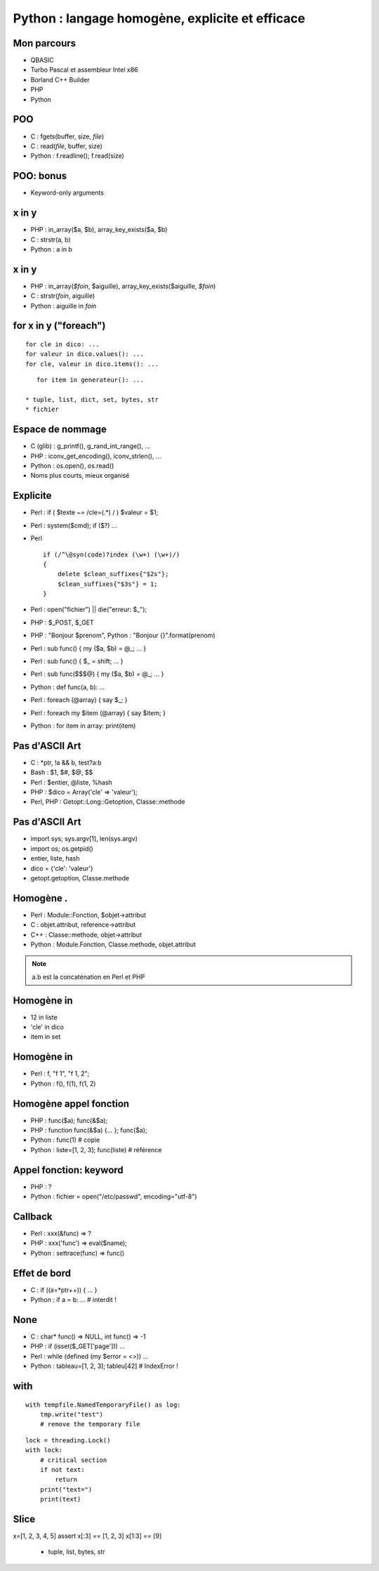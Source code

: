 ++++++++++++++++++++++++++++++++++++++++++++++++
Python : langage homogène, explicite et efficace
++++++++++++++++++++++++++++++++++++++++++++++++

Mon parcours
============

* QBASIC
* Turbo Pascal et assembleur Intel x86
* Borland C++ Builder
* PHP
* Python

.. comment:: Javascript, Delphi

POO
===

* C : fgets(buffer, size, *file*)
* C : read(*file*, buffer, size)
* Python : f.readline(); f.read(size)

.. comment:: strcpy(a, b)?

POO: bonus
==========

* Keyword-only arguments

x in y
======

* PHP : in_array($a, $b), array_key_exists($a, $b)
* C : strstr(a, b)
* Python : a in b

x in y
======

* PHP : in_array(*$foin*, $aiguille), array_key_exists($aiguille, *$foin*)
* C : strstr(*foin*, aiguille)
* Python : aiguille in *foin*

for x in y ("foreach")
======================

::

    for cle in dico: ...
    for valeur in dico.values(): ...
    for cle, valeur in dico.items(): ...

::

    for item in generateur(): ...

 * tuple, list, dict, set, bytes, str
 * fichier

Espace de nommage
=================

* C (glib) : g_printf(), g_rand_int_range(), ...
* PHP : iconv_get_encoding(), iconv_strlen(), ...
* Python : os.open(), os.read()
* Noms plus courts, mieux organisé

.. todo:: bibliothèque commune Python/PHP

Explicite
=========

* Perl : if ( $texte ~= /cle=(.*) / ) $valeur = $1;
* Perl : system($cmd); if ($?) ...
* Perl ::

    if (/^\@syn(code)?index (\w+) (\w+)/)
    {
        delete $clean_suffixes{"$2s"};
        $clean_suffixes{"$3s"} = 1;
    }

* Perl : open("fichier") || die("erreur: $_");
* PHP : $_POST, $_GET
* PHP : "Bonjour $prenom", Python : "Bonjour {}".format(prenom)

* Perl : sub func() { my ($a, $b) = @_; ... }
* Perl : sub func() { $_ = shift; ... }
* Perl : sub func($$$@) { my ($a, $b) = @_; ... }
* Python : def func(a, b): ...

* Perl : foreach (@array) { say $_; }
* Perl : foreach my $item (@array) { say $item; }
* Python : for item in array: print(item)


Pas d'ASCII Art
===============

* C : \*ptr, !a && b, test?a:b
* Bash : $1, $#, $@, $$
* Perl : $entier, @liste, %hash
* PHP : $dico = Array('cle' => 'valeur');
* Perl, PHP : Getopt::Long::Getoption, Classe::methode

.. comment:: Perl : local $| = 1;

Pas d'ASCII Art
===============

* import sys; sys.argv[1], len(sys.argv)
* import os; os.getpid()
* entier, liste, hash
* dico = {'cle': 'valeur'}
* getopt.getoption, Classe.methode

Homogène .
==========

* Perl : Module::Fonction, $objet->attribut
* C : objet.attribut, reference->attribut
* C++ : Classe::methode, objet->attribut
* Python : Module.Fonction, Classe.methode, objet.attribut

.. note:: a.b est la concaténation en Perl et PHP

Homogène in
===========

* 12 in liste
* 'cle' in dico
* item in set

Homogène in
===========

* Perl : f, "f 1", "f 1, 2";
* Python : f(), f(1), f(1, 2)

Homogène appel fonction
=======================

* PHP : func($a); func(&$a);
* PHP : function func(&$a) {... }; func($a);
* Python : func(1) # copie
* Python : liste=[1, 2, 3]; func(liste) # référence

Appel fonction: keyword
=======================

* PHP : ?
* Python : fichier = open("/etc/passwd", encoding="utf-8")

Callback
========

* Perl : xxx(&func) => ?
* PHP : xxx('func') => eval($name);
* Python : settrace(func) => func()

Effet de bord
=============

* C : if ((a=*ptr++)) { ... }
* Python : if a = b: ... # interdit !

None
====

* C : char* func() => NULL, int func() => -1
* PHP : if (isset($_GET['page'])) ...
* Perl : while (defined (my $error = <>)) ...
* Python : tableau=[1, 2, 3]; tableu[42] # IndexError !

with
====

::

    with tempfile.NamedTemporaryFile() as log:
        tmp.write("test")
        # remove the temporary file

::

    lock = threading.Lock()
    with lock:
        # critical section
        if not text:
            return
        print("text=")
        print(text)

Slice
=====

x=[1, 2, 3, 4, 5]
assert x[:3] == [1, 2, 3]
x[1:3] == [9]

 * tuple, list, bytes, str

